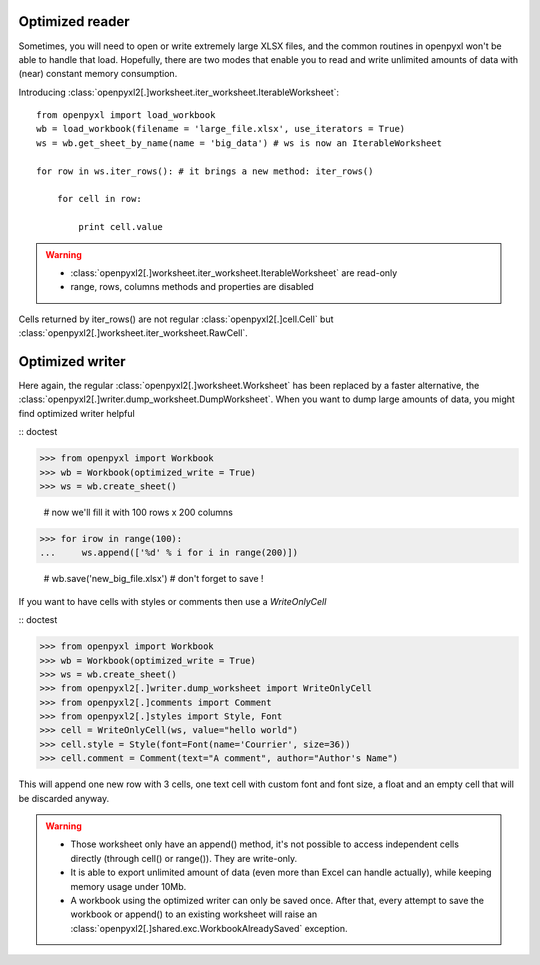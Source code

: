 Optimized reader
================

Sometimes, you will need to open or write extremely large XLSX files,
and the common routines in openpyxl won't be able to handle that load.
Hopefully, there are two modes that enable you to read and write unlimited
amounts of data with (near) constant memory consumption.

Introducing :class:`openpyxl2[.]worksheet.iter_worksheet.IterableWorksheet`::

    from openpyxl import load_workbook
    wb = load_workbook(filename = 'large_file.xlsx', use_iterators = True)
    ws = wb.get_sheet_by_name(name = 'big_data') # ws is now an IterableWorksheet

    for row in ws.iter_rows(): # it brings a new method: iter_rows()

        for cell in row:

            print cell.value

.. warning::

    * :class:`openpyxl2[.]worksheet.iter_worksheet.IterableWorksheet` are read-only
    * range, rows, columns methods and properties are disabled

Cells returned by iter_rows() are not regular :class:`openpyxl2[.]cell.Cell` but
:class:`openpyxl2[.]worksheet.iter_worksheet.RawCell`.

Optimized writer
================

Here again, the regular :class:`openpyxl2[.]worksheet.Worksheet` has been replaced
by a faster alternative, the :class:`openpyxl2[.]writer.dump_worksheet.DumpWorksheet`.
When you want to dump large amounts of data, you might find optimized writer helpful

:: doctest

>>> from openpyxl import Workbook
>>> wb = Workbook(optimized_write = True)
>>> ws = wb.create_sheet()

    # now we'll fill it with 100 rows x 200 columns

>>> for irow in range(100):
...     ws.append(['%d' % i for i in range(200)])

    # wb.save('new_big_file.xlsx') # don't forget to save !

If you want to have cells with styles or comments then use a `WriteOnlyCell`

:: doctest

>>> from openpyxl import Workbook
>>> wb = Workbook(optimized_write = True)
>>> ws = wb.create_sheet()
>>> from openpyxl2[.]writer.dump_worksheet import WriteOnlyCell
>>> from openpyxl2[.]comments import Comment
>>> from openpyxl2[.]styles import Style, Font
>>> cell = WriteOnlyCell(ws, value="hello world")
>>> cell.style = Style(font=Font(name='Courrier', size=36))
>>> cell.comment = Comment(text="A comment", author="Author's Name")


This will append one new row with 3 cells, one text cell with custom font and font size, a float and an empty cell that will be discarded anyway.

.. warning::

    * Those worksheet only have an append() method, it's not possible to access independent cells directly (through cell() or range()). They are write-only.
    * It is able to export unlimited amount of data (even more than Excel can handle actually), while keeping memory usage under 10Mb.
    * A workbook using the optimized writer can only be saved once. After that, every attempt to save the workbook or append() to an existing worksheet will raise an :class:`openpyxl2[.]shared.exc.WorkbookAlreadySaved` exception.
